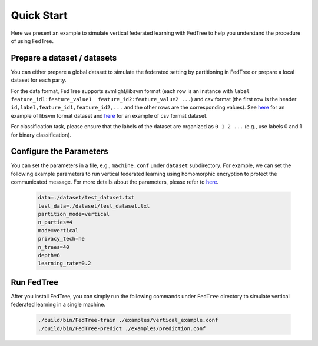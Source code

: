 Quick Start
===========

Here we present an example to simulate vertical federated learning with FedTree to help you understand the procedure of using FedTree.

Prepare a dataset / datasets
~~~~~~~~~~~~~~~~~~~~~~~~~~~~
You can either prepare a global dataset to simulate the federated setting by partitioning in FedTree or prepare a local dataset for each party.

For the data format, FedTree supports svmlight/libsvm format (each row is an instance with ``label feature_id1:feature_value1  feature_id2:feature_value2 ...``)
and csv format (the first row is the header ``id,label,feature_id1,feature_id2,...`` and the other rows are the corresponding values).
See `here <https://github.com/Xtra-Computing/FedTree/blob/main/dataset/test_dataset.txt>`__ for an example of libsvm format dataset
and `here <https://github.com/Xtra-Computing/FedTree/blob/main/dataset/credit/credit_vertical_p0_withlabel.csv>`__ for an example of csv format dataset.

For classification task, please ensure that the labels of the dataset are organized as ``0 1 2 ...`` (e.g., use labels 0 and 1 for binary classification).

Configure the Parameters
~~~~~~~~~~~~~~~~~~~~~~~~
You can set the parameters in a file, e.g., ``machine.conf`` under ``dataset`` subdirectory.
For example, we can set the following example parameters to run vertical federated learning using homomorphic encryption to protect the communicated message.
For more details about the parameters, please refer to `here <https://fedtree.readthedocs.io/en/latest/Parameters.html#>`__.

    .. code::

        data=./dataset/test_dataset.txt
        test_data=./dataset/test_dataset.txt
        partition_mode=vertical
        n_parties=4
        mode=vertical
        privacy_tech=he
        n_trees=40
        depth=6
        learning_rate=0.2

Run FedTree
~~~~~~~~~~~
After you install FedTree, you can simply run the following commands under ``FedTree`` directory to simulate vertical federated learning in a single machine.

    .. code::

        ./build/bin/FedTree-train ./examples/vertical_example.conf
        ./build/bin/FedTree-predict ./examples/prediction.conf







.. _LibSVM: https://www.csie.ntu.edu.tw/~cjlin/libsvmtools/datasets/